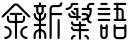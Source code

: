SplineFontDB: 3.2
FontName: YuFanXinYu
FullName: YuFanXinYu-Regular
FamilyName: YuFanXinYu
Weight: Regular
Copyright: Copyright (c) 2022, YuFan
UComments: "2022-3-2: Created with FontForge (http://fontforge.org)"
Version: 001.000
ItalicAngle: 0
UnderlinePosition: -90
UnderlineWidth: 45
Ascent: 720
Descent: 180
InvalidEm: 0
LayerCount: 2
Layer: 0 0 "+gMxmbwAA" 1
Layer: 1 0 "+Uk1mbwAA" 0
XUID: [1021 811 374436730 30709]
StyleMap: 0x0040
FSType: 0
OS2Version: 0
OS2_WeightWidthSlopeOnly: 0
OS2_UseTypoMetrics: 1
CreationTime: 1646206483
ModificationTime: 1646374531
PfmFamily: 81
TTFWeight: 500
TTFWidth: 5
LineGap: 81
VLineGap: 0
OS2TypoAscent: 0
OS2TypoAOffset: 1
OS2TypoDescent: 0
OS2TypoDOffset: 1
OS2TypoLinegap: 81
OS2WinAscent: 0
OS2WinAOffset: 1
OS2WinDescent: 0
OS2WinDOffset: 1
HheadAscent: 0
HheadAOffset: 1
HheadDescent: 0
HheadDOffset: 1
OS2Vendor: 'PfEd'
OS2CodePages: 00040001.00000000
MarkAttachClasses: 1
DEI: 91125
LangName: 1033 "" "" "" "" "" "" "" "" "YuFan"
LangName: 2052 "" "+T1l+QWWwi+0A" "Regular" "" "+T1l+QWWwi+0A" "" "" "" "+T1l+QQAA" "" "" "" "" "" "" "" "" "Regular"
Encoding: UnicodeBmp
UnicodeInterp: none
NameList: AGL For New Fonts
DisplaySize: -48
AntiAlias: 1
FitToEm: 0
WinInfo: 22800 20 10
BeginPrivate: 0
EndPrivate
Grid
-900 1546 m 0
 1800 1546 l 1024
EndSplineSet
BeginChars: 65536 5

StartChar: space
Encoding: 32 32 0
Width: 360
Flags: HW
LayerCount: 2
EndChar

StartChar: uni4F59
Encoding: 20313 20313 1
Width: 720
Flags: HW
LayerCount: 2
Fore
SplineSet
676.5 390 m 2
 685.799804688 380.599609375 685.799804688 365.400390625 676.5 356.099609375 c 0
 671.799804688 351.400390625 665.700195312 349.099609375 659.5 349.099609375 c 0
 653.299804688 349.099609375 647.200195312 351.400390625 642.5 356.099609375 c 2
 384.900390625 613.700195312 l 2
 370.799804688 627.700195312 348 627.700195312 334 613.700195312 c 2
 76.400390625 356.099609375 l 2
 67.099609375 346.700195312 51.900390625 346.700195312 42.5 356.099609375 c 0
 33.099609375 365.400390625 33.099609375 380.599609375 42.5 390 c 2
 300.200195312 647.599609375 l 2
 332.900390625 680.299804688 386.200195312 680.299804688 418.900390625 647.599609375 c 2
 676.5 390 l 2
479.5 229 m 2
 383.5 229 l 1
 383.5 -107 l 2
 383.5 -120.299804688 372.799804688 -131 359.5 -131 c 0
 346.200195312 -131 335.5 -120.299804688 335.5 -107 c 2
 335.5 229 l 1
 239.5 229 l 2
 193.200195312 229 155.5 266.700195312 155.5 313 c 2
 155.5 373 l 2
 155.5 386.299804688 166.200195312 397 179.5 397 c 0
 192.799804688 397 203.5 386.299804688 203.5 373 c 2
 203.5 313 l 2
 203.5 293.099609375 219.599609375 277 239.5 277 c 2
 335.5 277 l 1
 335.5 409 l 1
 239.5 409 l 2
 226.200195312 409 215.5 419.700195312 215.5 433 c 0
 215.5 446.299804688 226.200195312 457 239.5 457 c 2
 479.5 457 l 2
 492.799804688 457 503.5 446.299804688 503.5 433 c 0
 503.5 419.700195312 492.799804688 409 479.5 409 c 2
 383.5 409 l 1
 383.5 277 l 1
 479.5 277 l 2
 499.400390625 277 515.5 293.099609375 515.5 313 c 2
 515.5 373 l 2
 515.5 386.299804688 526.200195312 397 539.5 397 c 0
 552.799804688 397 563.5 386.299804688 563.5 373 c 2
 563.5 313 l 2
 563.5 266.700195312 525.799804688 229 479.5 229 c 2
119.5 157 m 0
 198.900390625 157 263.5 92.400390625 263.5 13 c 0
 263.5 -66.400390625 198.900390625 -131 119.5 -131 c 0
 106.200195312 -131 95.5 -120.299804688 95.5 -107 c 0
 95.5 -93.7001953125 106.200195312 -83 119.5 -83 c 0
 172.400390625 -83 215.5 -39.900390625 215.5 13 c 0
 215.5 65.900390625 172.400390625 109 119.5 109 c 0
 106.200195312 109 95.5 119.700195312 95.5 133 c 0
 95.5 146.299804688 106.200195312 157 119.5 157 c 0
599.5 109 m 0
 546.599609375 109 503.5 65.900390625 503.5 13 c 0
 503.5 -39.900390625 546.599609375 -83 599.5 -83 c 0
 612.799804688 -83 623.5 -93.7001953125 623.5 -107 c 0
 623.5 -120.299804688 612.799804688 -131 599.5 -131 c 0
 520.099609375 -131 455.5 -66.400390625 455.5 13 c 0
 455.5 92.400390625 520.099609375 157 599.5 157 c 0
 612.799804688 157 623.5 146.299804688 623.5 133 c 0
 623.5 119.700195312 612.799804688 109 599.5 109 c 0
EndSplineSet
EndChar

StartChar: uni65B0
Encoding: 26032 26032 2
Width: 720
Flags: HW
LayerCount: 2
Fore
SplineSet
263.5 480.599609375 m 2
 263.5 442.599609375 238.200195312 410.5 203.5 400.099609375 c 1
 203.5 327.599609375 l 1
 244.900390625 338.299804688 275.5 375.900390625 275.5 420.599609375 c 0
 275.5 433.900390625 286.200195312 444.599609375 299.5 444.599609375 c 0
 312.799804688 444.599609375 323.5 433.900390625 323.5 420.599609375 c 0
 323.5 349.400390625 271.5 290.099609375 203.5 278.599609375 c 1
 203.5 204.599609375 l 1
 299.5 204.599609375 l 2
 312.799804688 204.599609375 323.5 193.900390625 323.5 180.599609375 c 0
 323.5 167.299804688 312.799804688 156.599609375 299.5 156.599609375 c 2
 203.5 156.599609375 l 1
 203.5 82.599609375 l 1
 271.5 71.099609375 323.5 11.7998046875 323.5 -59.400390625 c 2
 323.5 -119.400390625 l 2
 323.5 -132.700195312 312.799804688 -143.400390625 299.5 -143.400390625 c 0
 286.200195312 -143.400390625 275.5 -132.700195312 275.5 -119.400390625 c 2
 275.5 -59.400390625 l 2
 275.5 -14.7001953125 244.900390625 22.900390625 203.5 33.599609375 c 1
 203.5 -119.400390625 l 2
 203.5 -132.700195312 192.799804688 -143.400390625 179.5 -143.400390625 c 0
 166.200195312 -143.400390625 155.5 -132.700195312 155.5 -119.400390625 c 2
 155.5 33.599609375 l 1
 114.099609375 22.900390625 83.5 -14.7001953125 83.5 -59.400390625 c 2
 83.5 -119.400390625 l 2
 83.5 -132.700195312 72.7998046875 -143.400390625 59.5 -143.400390625 c 0
 46.2001953125 -143.400390625 35.5 -132.700195312 35.5 -119.400390625 c 2
 35.5 -59.400390625 l 2
 35.5 11.7998046875 87.5 71.099609375 155.5 82.599609375 c 1
 155.5 156.599609375 l 1
 59.5 156.599609375 l 2
 46.2001953125 156.599609375 35.5 167.299804688 35.5 180.599609375 c 0
 35.5 193.900390625 46.2001953125 204.599609375 59.5 204.599609375 c 2
 155.5 204.599609375 l 1
 155.5 278.599609375 l 1
 87.5 290.099609375 35.5 349.400390625 35.5 420.599609375 c 0
 35.5 433.900390625 46.2001953125 444.599609375 59.5 444.599609375 c 0
 72.7998046875 444.599609375 83.5 433.900390625 83.5 420.599609375 c 0
 83.5 375.900390625 114.099609375 338.299804688 155.5 327.599609375 c 1
 155.5 400.099609375 l 1
 120.799804688 410.5 95.5 442.599609375 95.5 480.599609375 c 2
 95.5 576.599609375 l 1
 59.5 576.599609375 l 2
 46.2001953125 576.599609375 35.5 587.299804688 35.5 600.599609375 c 0
 35.5 613.900390625 46.2001953125 624.599609375 59.5 624.599609375 c 2
 155.5 624.599609375 l 1
 155.5 660.599609375 l 2
 155.5 673.900390625 166.200195312 684.599609375 179.5 684.599609375 c 0
 192.799804688 684.599609375 203.5 673.900390625 203.5 660.599609375 c 2
 203.5 624.599609375 l 1
 299.5 624.599609375 l 2
 312.799804688 624.599609375 323.5 613.900390625 323.5 600.599609375 c 0
 323.5 587.299804688 312.799804688 576.599609375 299.5 576.599609375 c 2
 263.5 576.599609375 l 1
 263.5 480.599609375 l 2
143.5 480.599609375 m 2
 143.5 460.799804688 159.599609375 444.599609375 179.5 444.599609375 c 0
 199.400390625 444.599609375 215.5 460.700195312 215.5 480.599609375 c 2
 215.5 576.599609375 l 1
 143.5 576.599609375 l 1
 143.5 480.599609375 l 2
659.5 444.599609375 m 2
 672.799804688 444.599609375 683.5 433.900390625 683.5 420.599609375 c 0
 683.5 407.299804688 672.799804688 396.599609375 659.5 396.599609375 c 2
 443.5 396.599609375 l 1
 443.5 -119.400390625 l 2
 443.5 -132.700195312 432.799804688 -143.400390625 419.5 -143.400390625 c 0
 406.200195312 -143.400390625 395.5 -132.700195312 395.5 -119.400390625 c 2
 395.5 540.599609375 l 2
 395.5 586.900390625 433.200195312 624.599609375 479.5 624.599609375 c 2
 599.5 624.599609375 l 2
 619.400390625 624.599609375 635.5 640.700195312 635.5 660.599609375 c 0
 635.5 673.900390625 646.200195312 684.599609375 659.5 684.599609375 c 0
 672.799804688 684.599609375 683.5 673.900390625 683.5 660.599609375 c 0
 683.5 614.299804688 645.799804688 576.599609375 599.5 576.599609375 c 2
 479.5 576.599609375 l 2
 459.599609375 576.599609375 443.5 560.5 443.5 540.599609375 c 2
 443.5 444.599609375 l 1
 659.5 444.599609375 l 2
599.5 324.599609375 m 0
 612.799804688 324.599609375 623.5 313.900390625 623.5 300.599609375 c 2
 623.5 -119.400390625 l 2
 623.5 -132.700195312 612.799804688 -143.400390625 599.5 -143.400390625 c 0
 586.200195312 -143.400390625 575.5 -132.700195312 575.5 -119.400390625 c 2
 575.5 300.599609375 l 2
 575.5 313.900390625 586.200195312 324.599609375 599.5 324.599609375 c 0
EndSplineSet
EndChar

StartChar: uni7E41
Encoding: 32321 32321 3
Width: 720
Flags: HW
LayerCount: 2
Fore
SplineSet
201.5 636.599609375 m 1
 190 568.599609375 130.700195312 516.599609375 59.5 516.599609375 c 0
 46.2001953125 516.599609375 35.5 527.299804688 35.5 540.599609375 c 0
 35.5 553.900390625 46.2001953125 564.599609375 59.5 564.599609375 c 0
 112.400390625 564.599609375 155.5 607.700195312 155.5 660.599609375 c 0
 155.5 673.900390625 166.200195312 684.599609375 179.5 684.599609375 c 2
 299.5 684.599609375 l 2
 312.799804688 684.599609375 323.5 673.900390625 323.5 660.599609375 c 0
 323.5 647.299804688 312.799804688 636.599609375 299.5 636.599609375 c 2
 201.5 636.599609375 l 1
479.5 -35.400390625 m 0
 525.799804688 -35.400390625 563.5 -73.099609375 563.5 -119.400390625 c 0
 563.5 -132.700195312 552.799804688 -143.400390625 539.5 -143.400390625 c 0
 526.200195312 -143.400390625 515.5 -132.700195312 515.5 -119.400390625 c 0
 515.5 -99.5 499.400390625 -83.400390625 479.5 -83.400390625 c 0
 466.200195312 -83.400390625 455.5 -72.7001953125 455.5 -59.400390625 c 0
 455.5 -46.099609375 466.200195312 -35.400390625 479.5 -35.400390625 c 0
239.5 -35.400390625 m 0
 252.799804688 -35.400390625 263.5 -46.099609375 263.5 -59.400390625 c 0
 263.5 -72.7001953125 252.799804688 -83.400390625 239.5 -83.400390625 c 0
 219.599609375 -83.400390625 203.5 -99.5 203.5 -119.400390625 c 0
 203.5 -132.700195312 192.799804688 -143.400390625 179.5 -143.400390625 c 0
 166.200195312 -143.400390625 155.5 -132.700195312 155.5 -119.400390625 c 0
 155.5 -73.099609375 193.200195312 -35.400390625 239.5 -35.400390625 c 0
539.5 84.599609375 m 2
 552.799804688 84.599609375 563.5 73.900390625 563.5 60.599609375 c 0
 563.5 47.2998046875 552.799804688 36.599609375 539.5 36.599609375 c 2
 383.5 36.599609375 l 1
 383.5 -119.400390625 l 2
 383.5 -132.700195312 372.799804688 -143.400390625 359.5 -143.400390625 c 0
 346.200195312 -143.400390625 335.5 -132.700195312 335.5 -119.400390625 c 2
 335.5 36.599609375 l 1
 239.5 36.599609375 l 2
 193.200195312 36.599609375 155.5 74.2998046875 155.5 120.599609375 c 0
 155.5 133.900390625 166.200195312 144.599609375 179.5 144.599609375 c 0
 192.799804688 144.599609375 203.5 133.900390625 203.5 120.599609375 c 0
 203.5 100.700195312 219.599609375 84.599609375 239.5 84.599609375 c 2
 335.5 84.599609375 l 1
 335.5 156.599609375 l 1
 239.5 156.599609375 l 2
 193.200195312 156.599609375 155.5 194.299804688 155.5 240.599609375 c 0
 155.5 253.900390625 166.200195312 264.599609375 179.5 264.599609375 c 0
 192.799804688 264.599609375 203.5 253.900390625 203.5 240.599609375 c 0
 203.5 220.700195312 219.599609375 204.599609375 239.5 204.599609375 c 2
 335.5 204.599609375 l 1
 335.5 240.599609375 l 2
 335.5 253.900390625 346.200195312 264.599609375 359.5 264.599609375 c 0
 372.799804688 264.599609375 383.5 253.900390625 383.5 240.599609375 c 2
 383.5 204.599609375 l 1
 479.5 204.599609375 l 2
 492.799804688 204.599609375 503.5 193.900390625 503.5 180.599609375 c 0
 503.5 167.299804688 492.799804688 156.599609375 479.5 156.599609375 c 2
 383.5 156.599609375 l 1
 383.5 84.599609375 l 1
 539.5 84.599609375 l 2
275.5 336.599609375 m 1
 179.5 336.599609375 l 2
 133.200195312 336.599609375 95.5 374.299804688 95.5 420.599609375 c 0
 95.5 433.900390625 106.200195312 444.599609375 119.5 444.599609375 c 0
 132.799804688 444.599609375 143.5 433.900390625 143.5 420.599609375 c 0
 143.5 400.700195312 159.599609375 384.599609375 179.5 384.599609375 c 2
 275.5 384.599609375 l 1
 275.5 516.599609375 l 1
 239.5 516.599609375 l 2
 226.200195312 516.599609375 215.5 527.299804688 215.5 540.599609375 c 0
 215.5 553.900390625 226.200195312 564.599609375 239.5 564.599609375 c 2
 323.5 564.599609375 l 1
 323.5 384.599609375 l 1
 359.5 384.599609375 l 2
 372.799804688 384.599609375 383.5 373.900390625 383.5 360.599609375 c 0
 383.5 347.299804688 372.799804688 336.599609375 359.5 336.599609375 c 2
 323.5 336.599609375 l 1
 323.5 300.599609375 l 2
 323.5 287.299804688 312.799804688 276.599609375 299.5 276.599609375 c 0
 286.200195312 276.599609375 275.5 287.299804688 275.5 300.599609375 c 2
 275.5 336.599609375 l 1
162.5 463.599609375 m 2
 153.200195312 473 153.200195312 488.200195312 162.599609375 497.5 c 0
 171.900390625 506.900390625 187.099609375 506.900390625 196.5 497.5 c 2
 256.5 437.5 l 2
 265.900390625 428.200195312 265.900390625 413 256.5 403.599609375 c 0
 251.799804688 398.900390625 245.700195312 396.599609375 239.5 396.599609375 c 0
 233.299804688 396.599609375 227.200195312 398.900390625 222.5 403.599609375 c 2
 162.5 463.599609375 l 2
659.5 684.599609375 m 2
 672.799804688 684.599609375 683.5 673.900390625 683.5 660.599609375 c 0
 683.5 647.299804688 672.799804688 636.599609375 659.5 636.599609375 c 2
 599.5 636.599609375 l 2
 579.599609375 636.599609375 563.5 620.5 563.5 600.599609375 c 2
 563.5 564.599609375 l 1
 623.5 564.599609375 l 1
 623.5 480.599609375 l 2
 623.5 424.200195312 600.5 373.200195312 563.5 336.200195312 c 1
 563.5 300.599609375 l 2
 563.5 280.700195312 579.599609375 264.599609375 599.5 264.599609375 c 0
 612.799804688 264.599609375 623.5 253.900390625 623.5 240.599609375 c 0
 623.5 227.299804688 612.799804688 216.599609375 599.5 216.599609375 c 0
 553.200195312 216.599609375 515.5 254.299804688 515.5 300.599609375 c 1
 515.5 300.599609375 l 1
 486.900390625 285.299804688 454.200195312 276.599609375 419.5 276.599609375 c 0
 406.200195312 276.599609375 395.5 287.299804688 395.5 300.599609375 c 0
 395.5 313.900390625 406.200195312 324.599609375 419.5 324.599609375 c 0
 455.700195312 324.599609375 489 337 515.5 357.700195312 c 1
 515.5 360.599609375 l 2
 515.5 380.5 499.400390625 396.599609375 479.5 396.599609375 c 2
 419.5 396.599609375 l 2
 406.200195312 396.599609375 395.5 407.299804688 395.5 420.599609375 c 0
 395.5 433.900390625 406.200195312 444.599609375 419.5 444.599609375 c 2
 479.5 444.599609375 l 2
 511.400390625 444.599609375 539.200195312 426.799804688 553.400390625 400.599609375 c 1
 567.400390625 424 575.5 451.400390625 575.5 480.599609375 c 2
 575.5 516.599609375 l 1
 419.5 516.599609375 l 2
 406.200195312 516.599609375 395.5 527.299804688 395.5 540.599609375 c 0
 395.5 553.900390625 406.200195312 564.599609375 419.5 564.599609375 c 2
 515.5 564.599609375 l 1
 515.5 600.599609375 l 2
 515.5 646.900390625 553.200195312 684.599609375 599.5 684.599609375 c 2
 659.5 684.599609375 l 2
EndSplineSet
EndChar

StartChar: uni8BED
Encoding: 35821 35821 4
Width: 720
Flags: HW
LayerCount: 2
Fore
SplineSet
120 636 m 2
 106.700195312 636 96 646.700195312 96 660 c 0
 96 673.299804688 106.700195312 684 120 684 c 2
 240 684 l 2
 253.299804688 684 264 673.299804688 264 660 c 0
 264 646.700195312 253.299804688 636 240 636 c 2
 120 636 l 2
300 564 m 2
 313.299804688 564 324 553.299804688 324 540 c 0
 324 526.700195312 313.299804688 516 300 516 c 2
 60 516 l 2
 46.7001953125 516 36 526.700195312 36 540 c 0
 36 553.299804688 46.7001953125 564 60 564 c 2
 300 564 l 2
300 444 m 2
 313.299804688 444 324 433.299804688 324 420 c 0
 324 406.700195312 313.299804688 396 300 396 c 2
 60 396 l 2
 46.7001953125 396 36 406.700195312 36 420 c 0
 36 433.299804688 46.7001953125 444 60 444 c 2
 300 444 l 2
300 324 m 2
 313.299804688 324 324 313.299804688 324 300 c 0
 324 286.700195312 313.299804688 276 300 276 c 2
 60 276 l 2
 46.7001953125 276 36 286.700195312 36 300 c 0
 36 313.299804688 46.7001953125 324 60 324 c 2
 300 324 l 2
660 324 m 2
 673.299804688 324 684 313.299804688 684 300 c 0
 684 286.700195312 673.299804688 276 660 276 c 2
 420 276 l 2
 406.700195312 276 396 286.700195312 396 300 c 0
 396 313.299804688 406.700195312 324 420 324 c 2
 456 324 l 1
 456 516 l 1
 420 516 l 2
 406.700195312 516 396 526.700195312 396 540 c 0
 396 553.299804688 406.700195312 564 420 564 c 2
 456 564 l 1
 456 636 l 1
 420 636 l 2
 406.700195312 636 396 646.700195312 396 660 c 0
 396 673.299804688 406.700195312 684 420 684 c 2
 660 684 l 2
 673.299804688 684 684 673.299804688 684 660 c 0
 684 646.700195312 673.299804688 636 660 636 c 2
 504 636 l 1
 504 564 l 1
 540 564 l 2
 586.299804688 564 624 526.299804688 624 480 c 2
 624 324 l 1
 660 324 l 2
504 516 m 1
 504 324 l 1
 576 324 l 1
 576 480 l 2
 576 499.900390625 559.900390625 516 540 516 c 2
 504 516 l 1
240 204 m 0
 253.299804688 204 264 193.299804688 264 180 c 2
 264 -60 l 2
 264 -106.299804688 226.299804688 -144 180 -144 c 0
 133.700195312 -144 96 -106.299804688 96 -60 c 2
 96 180 l 2
 96 193.299804688 106.700195312 204 120 204 c 0
 133.299804688 204 144 193.299804688 144 180 c 2
 144 144 l 1
 216 144 l 1
 216 180 l 2
 216 193.299804688 226.700195312 204 240 204 c 0
180 -96 m 0
 199.900390625 -96 216 -79.900390625 216 -60 c 2
 216 96 l 1
 144 96 l 1
 144 -60 l 2
 144 -79.900390625 160.099609375 -96 180 -96 c 0
660 204 m 0
 673.299804688 204 684 193.299804688 684 180 c 2
 684 -60 l 2
 684 -106.299804688 646.299804688 -144 600 -144 c 2
 480 -144 l 2
 433.700195312 -144 396 -106.299804688 396 -60 c 2
 396 180 l 2
 396 193.299804688 406.700195312 204 420 204 c 0
 433.299804688 204 444 193.299804688 444 180 c 2
 444 144 l 1
 636 144 l 1
 636 180 l 2
 636 193.299804688 646.700195312 204 660 204 c 0
600 -96 m 2
 619.900390625 -96 636 -79.900390625 636 -60 c 2
 636 96 l 1
 444 96 l 1
 444 -60 l 2
 444 -79.900390625 460.099609375 -96 480 -96 c 2
 600 -96 l 2
EndSplineSet
EndChar
EndChars
EndSplineFont
